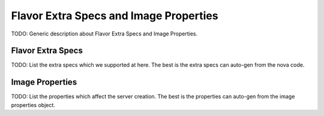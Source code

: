 =======================================
Flavor Extra Specs and Image Properties
=======================================

TODO: Generic description about Flavor Extra Specs and Image Properties.

Flavor Extra Specs
==================

TODO: List the extra specs which we supported at here. The best is the extra
specs can auto-gen from the nova code.

Image Properties
================

TODO: List the properties which affect the server creation. The best is the
properties can auto-gen from the image properties object.
